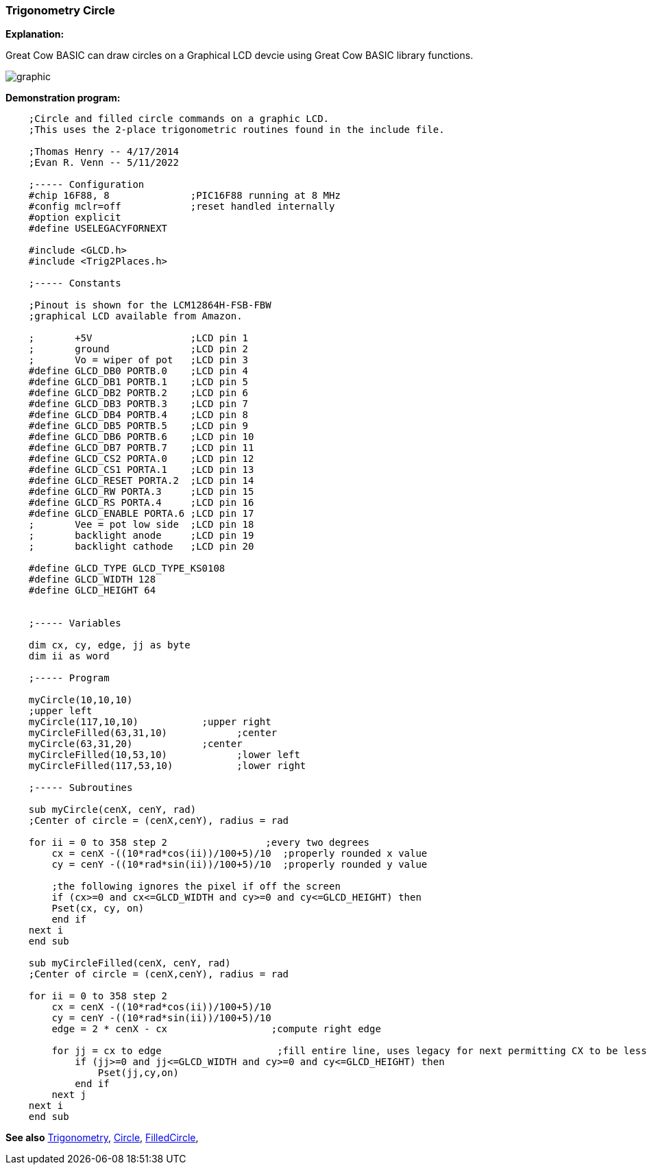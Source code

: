 === Trigonometry Circle

*Explanation:*

Great Cow BASIC can draw circles on a Graphical LCD devcie using Great Cow BASIC library functions.

image::trigonometrycirclesb1.PNG[graphic,align="center"]

*Demonstration program:*
----
    ;Circle and filled circle commands on a graphic LCD.
    ;This uses the 2-place trigonometric routines found in the include file.

    ;Thomas Henry -- 4/17/2014
    ;Evan R. Venn -- 5/11/2022

    ;----- Configuration
    #chip 16F88, 8              ;PIC16F88 running at 8 MHz
    #config mclr=off            ;reset handled internally
    #option explicit
    #define USELEGACYFORNEXT

    #include <GLCD.h>
    #include <Trig2Places.h>

    ;----- Constants

    ;Pinout is shown for the LCM12864H-FSB-FBW
    ;graphical LCD available from Amazon.

    ;       +5V                 ;LCD pin 1
    ;       ground              ;LCD pin 2
    ;       Vo = wiper of pot   ;LCD pin 3
    #define GLCD_DB0 PORTB.0    ;LCD pin 4
    #define GLCD_DB1 PORTB.1    ;LCD pin 5
    #define GLCD_DB2 PORTB.2    ;LCD pin 6
    #define GLCD_DB3 PORTB.3    ;LCD pin 7
    #define GLCD_DB4 PORTB.4    ;LCD pin 8
    #define GLCD_DB5 PORTB.5    ;LCD pin 9
    #define GLCD_DB6 PORTB.6    ;LCD pin 10
    #define GLCD_DB7 PORTB.7    ;LCD pin 11
    #define GLCD_CS2 PORTA.0    ;LCD pin 12
    #define GLCD_CS1 PORTA.1    ;LCD pin 13
    #define GLCD_RESET PORTA.2  ;LCD pin 14
    #define GLCD_RW PORTA.3     ;LCD pin 15
    #define GLCD_RS PORTA.4     ;LCD pin 16
    #define GLCD_ENABLE PORTA.6 ;LCD pin 17
    ;       Vee = pot low side  ;LCD pin 18
    ;       backlight anode     ;LCD pin 19
    ;       backlight cathode   ;LCD pin 20

    #define GLCD_TYPE GLCD_TYPE_KS0108
    #define GLCD_WIDTH 128
    #define GLCD_HEIGHT 64


    ;----- Variables

    dim cx, cy, edge, jj as byte
    dim ii as word

    ;----- Program

    myCircle(10,10,10)          
    ;upper left
    myCircle(117,10,10)           ;upper right
    myCircleFilled(63,31,10)            ;center
    myCircle(63,31,20)            ;center
    myCircleFilled(10,53,10)            ;lower left
    myCircleFilled(117,53,10)           ;lower right

    ;----- Subroutines

    sub myCircle(cenX, cenY, rad)
    ;Center of circle = (cenX,cenY), radius = rad

    for ii = 0 to 358 step 2                 ;every two degrees
        cx = cenX -((10*rad*cos(ii))/100+5)/10  ;properly rounded x value
        cy = cenY -((10*rad*sin(ii))/100+5)/10  ;properly rounded y value

        ;the following ignores the pixel if off the screen
        if (cx>=0 and cx<=GLCD_WIDTH and cy>=0 and cy<=GLCD_HEIGHT) then
        Pset(cx, cy, on)                    
        end if  
    next i
    end sub

    sub myCircleFilled(cenX, cenY, rad)
    ;Center of circle = (cenX,cenY), radius = rad

    for ii = 0 to 358 step 2
        cx = cenX -((10*rad*cos(ii))/100+5)/10
        cy = cenY -((10*rad*sin(ii))/100+5)/10
        edge = 2 * cenX - cx                  ;compute right edge

        for jj = cx to edge                    ;fill entire line, uses legacy for next permitting CX to be less than edge
            if (jj>=0 and jj<=GLCD_WIDTH and cy>=0 and cy<=GLCD_HEIGHT) then
                Pset(jj,cy,on)
            end if
        next j
    next i
    end sub


----

*See also* <<_trigonometry_sine_cosine_and_tangent,Trigonometry>>, <<_circle, Circle>>, <<_filledcircle, FilledCircle>>,
